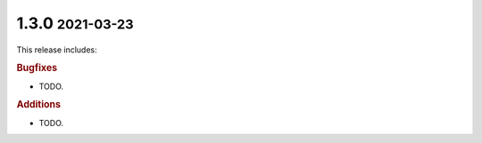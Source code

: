 .. role:: small

1.3.0 :small:`2021-03-23`
~~~~~~~~~~~~~~~~~~~~~~~~~

This release includes:

.. rubric:: Bugfixes

- TODO.

.. rubric:: Additions

- TODO.
